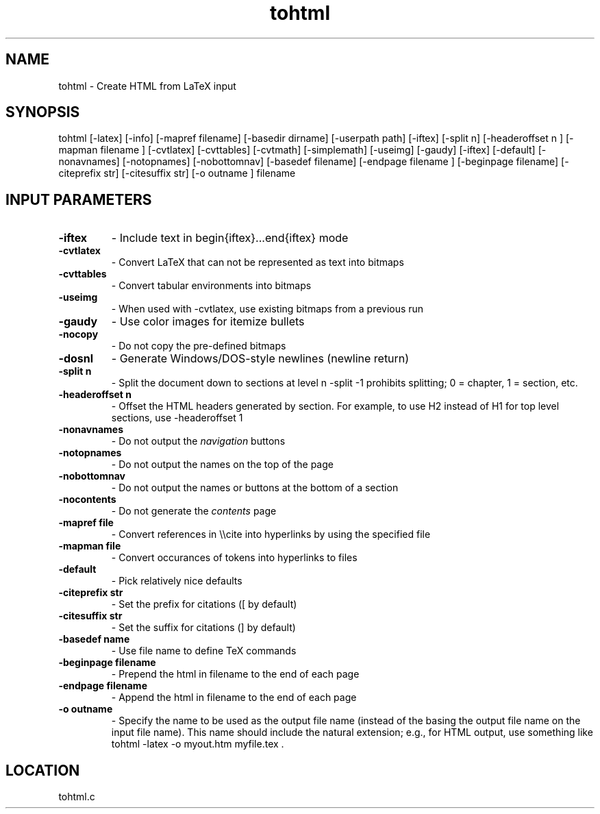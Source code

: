 .TH tohtml 1 "6/10/2019" " " ""
.SH NAME
tohtml \-  Create HTML from LaTeX input 
.SH SYNOPSIS
.nf
.fi

tohtml [-latex] [-info] [-mapref filename] [-basedir dirname]
[-userpath path]
[-iftex] [-split n] [-headeroffset n ]
[-mapman filename ] [-cvtlatex] [-cvttables]
[-cvtmath] [-simplemath] [-useimg] [-gaudy] [-iftex] [-default]
[-nonavnames] [-notopnames] [-nobottomnav]
[-basedef filename] [-endpage filename ] [-beginpage filename]
[-citeprefix str] [-citesuffix str] [-o outname ] filename

.SH INPUT PARAMETERS
.PD 0
.TP
.B -iftex 
- Include text in begin{iftex}...end{iftex} mode
.PD 1
.PD 0
.TP
.B -cvtlatex 
- Convert LaTeX that can not be represented as text into
bitmaps
.PD 1
.PD 0
.TP
.B -cvttables 
- Convert tabular environments into bitmaps
.PD 1
.PD 0
.TP
.B -useimg 
- When used with -cvtlatex, use existing bitmaps from a
previous run
.PD 1
.PD 0
.TP
.B -gaudy 
- Use color images for itemize bullets
.PD 1
.PD 0
.TP
.B -nocopy 
- Do not copy the pre-defined bitmaps
.PD 1
.PD 0
.TP
.B -dosnl  
- Generate Windows/DOS-style newlines (newline return)
.PD 1
.PD 0
.TP
.B -split n 
- Split the document down to sections at level n
-split -1 prohibits splitting; 0 = chapter,
1 = section, etc.
.PD 1
.PD 0
.TP
.B -headeroffset n 
- Offset the HTML headers generated by section.  For example,
to use H2 instead of H1 for top level sections, use -headeroffset 1
.PD 1
.PD 0
.TP
.B -nonavnames 
- Do not output the 
.I navigation
buttons
.PD 1
.PD 0
.TP
.B -notopnames 
- Do not output the names on the top of the page
.PD 1
.PD 0
.TP
.B -nobottomnav 
- Do not output the names or buttons at the bottom of a
section
.PD 1
.PD 0
.TP
.B -nocontents 
- Do not generate the 
.I contents
page
.PD 1
.PD 0
.TP
.B -mapref file 
- Convert references in \\\\cite into hyperlinks by using the
specified file
.PD 1
.PD 0
.TP
.B -mapman file 
- Convert occurances of tokens into hyperlinks to files
.PD 1
.PD 0
.TP
.B -default 
- Pick relatively nice defaults
.PD 1
.PD 0
.TP
.B -citeprefix str 
- Set the prefix for citations ([ by default)
.PD 1
.PD 0
.TP
.B -citesuffix str 
- Set the suffix for citations (] by default)
.PD 1
.PD 0
.TP
.B -basedef name 
- Use file name to define TeX commands
.PD 1
.PD 0
.TP
.B -beginpage filename 
- Prepend the html in filename to the end of
each page
.PD 1
.PD 0
.TP
.B -endpage filename 
- Append the html in filename to the end of
each page
.PD 1
.PD 0
.TP
.B -o outname 
- Specify the name to be used as the output file name (instead
of the basing the output file name on the input file name).  This
name should include the natural extension; e.g., for HTML output,
use something like tohtml -latex -o myout.htm myfile.tex .
.PD 1
.SH LOCATION
tohtml.c
